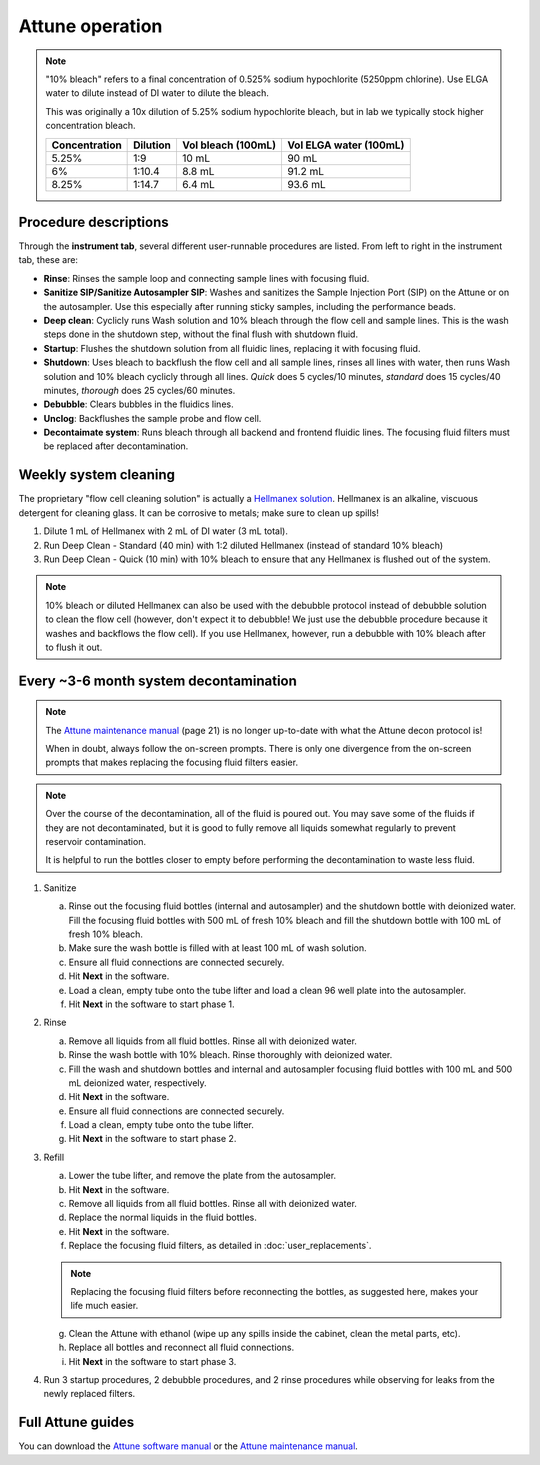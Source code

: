 =================
Attune operation
=================


.. note::

    "10% bleach" refers to a final concentration of 0.525% sodium hypochlorite (5250ppm chlorine).
    Use ELGA water to dilute instead of DI water to dilute the bleach. 

    This was originally a 10x dilution of 5.25% sodium hypochlorite bleach, but in lab we typically
    stock higher concentration bleach.

    ====================    ===============     =====================   ========================
    Concentration           Dilution            Vol bleach (100mL)       Vol ELGA water (100mL)
    ====================    ===============     =====================   ========================
    5.25%                       1:9                 10 mL                   90 mL
    6%                          1:10.4              8.8 mL                  91.2 mL
    8.25%                       1:14.7              6.4 mL                  93.6 mL
    ====================    ===============     =====================   ========================

Procedure descriptions
----------------------

Through the **instrument tab**, several different user-runnable procedures are listed. From left to
right in the instrument tab, these are:


- **Rinse**: Rinses the sample loop and connecting sample lines with focusing fluid.
- **Sanitize SIP/Sanitize Autosampler SIP**: Washes and sanitizes the Sample Injection Port (SIP) on the Attune
  or on the autosampler. Use this especially after running sticky samples, including the performance beads.
- **Deep clean**: Cyclicly runs Wash solution and 10% bleach through the flow cell and sample lines. This is
  the wash steps done in the shutdown step, without the final flush with shutdown fluid.
- **Startup**: Flushes the shutdown solution from all fluidic lines, replacing it with focusing fluid.
- **Shutdown**: Uses bleach to backflush the flow cell and all sample lines, rinses all lines with water,
  then runs Wash solution and 10% bleach cyclicly through all lines. *Quick* does 5 cycles/10 minutes, *standard* does
  15 cycles/40 minutes, *thorough* does 25 cycles/60 minutes.
- **Debubble**: Clears bubbles in the fluidics lines.
- **Unclog**: Backflushes the sample probe and flow cell.
- **Decontaimate system**: Runs bleach through all backend and frontend fluidic lines. The focusing fluid filters
  must be replaced after decontamination.


Weekly system cleaning
------------------------

The proprietary "flow cell cleaning solution" is actually a `Hellmanex solution <https://www.fishersci.com/shop/products/fisherbrand-hellmanex-iii-liquid-cleaning-concentrate/14385864>`__.
Hellmanex is an alkaline, viscuous detergent for cleaning glass. It can be corrosive to metals; make sure to clean up spills!

1. Dilute 1 mL of Hellmanex with 2 mL of DI water (3 mL total).
2. Run Deep Clean - Standard (40 min) with 1:2 diluted Hellmanex (instead of standard 10% bleach) 
3. Run Deep Clean - Quick (10 min) with 10% bleach to ensure that any Hellmanex is flushed out of the system.


.. note ::

    10% bleach or diluted Hellmanex can also be used with the debubble protocol instead of debubble solution to
    clean the flow cell (however, don't expect it to debubble! We just use the debubble procedure because
    it washes and backflows the flow cell). If you use Hellmanex, however, run a debubble with 10% bleach after to flush it out.


Every ~3-6 month system decontamination
---------------------------------------

.. time:: 2.5 hours


   This is not a "fire and forget" protocol; you will have to be actively doing things for nearly two hours!

.. note ::
   The `Attune maintenance manual <../../_static/files/attune_maintenance_guide.pdf>`__ (page 21) is no longer up-to-date
   with what the Attune decon protocol is!

   When in doubt, always follow the on-screen prompts. There is only one divergence from the on-screen prompts that makes
   replacing the focusing fluid filters easier.

.. note ::

   Over the course of the decontamination, all of the fluid is poured out. You may save some of the fluids if they are
   not decontaminated, but it is good to fully remove all liquids somewhat regularly to prevent reservoir contamination.

   It is helpful to run the bottles closer to empty before performing the decontamination to waste less fluid.


1. Sanitize

   a. Rinse out the focusing fluid bottles (internal and autosampler) and the shutdown bottle with deionized water.
      Fill the focusing fluid bottles with 500 mL of fresh 10% bleach and fill the shutdown bottle with 100 mL of fresh 10% bleach.
   b. Make sure the wash bottle is filled with at least 100 mL of wash solution.
   c. Ensure all fluid connections are connected securely.
   d. Hit **Next** in the software.
   e. Load a clean, empty tube onto the tube lifter and load a clean 96 well plate into the autosampler.
   f. Hit **Next** in the software to start phase 1.

2. Rinse

   a. Remove all liquids from all fluid bottles. Rinse all with deionized water.
   b. Rinse the wash bottle with 10% bleach. Rinse thoroughly with deionized water.
   c. Fill the wash and shutdown bottles and internal and autosampler focusing fluid bottles with 100 mL and 500 mL deionized water, respectively.
   d. Hit **Next** in the software.
   e. Ensure all fluid connections are connected securely.
   f. Load a clean, empty tube onto the tube lifter.
   g. Hit **Next** in the software to start phase 2.

3. Refill

   a. Lower the tube lifter, and remove the plate from the autosampler.
   b. Hit **Next** in the software.
   c. Remove all liquids from all fluid bottles. Rinse all with deionized water.
   d. Replace the normal liquids in the fluid bottles.
   e. Hit **Next** in the software.
   f. Replace the focusing fluid filters, as detailed in :doc:`user_replacements`.

   .. note::
      
      Replacing the focusing fluid filters before reconnecting the bottles, as suggested here, makes your life much easier.

   g. Clean the Attune with ethanol (wipe up any spills inside the cabinet, clean the metal parts, etc).
   h. Replace all bottles and reconnect all fluid connections.
   i. Hit **Next** in the software to start phase 3.

4. Run 3 startup procedures, 2 debubble procedures, and 2 rinse procedures while observing for leaks
   from the newly replaced filters.

Full Attune guides
------------------
You can download the `Attune software manual <../../_static/files/attune_software_guide.pdf>`__ or the
`Attune maintenance manual <../../_static/files/attune_maintenance_guide.pdf>`__.